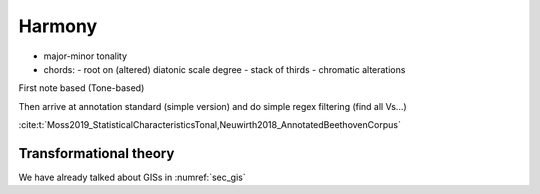 Harmony 
=======

- major-minor tonality
- chords:
  - root on (altered) diatonic scale degree 
  - stack of thirds
  - chromatic alterations

First note based (Tone-based) 


Then arrive at annotation standard (simple version)
and do simple regex filtering (find all Vs...)

:cite:t:`Moss2019_StatisticalCharacteristicsTonal,Neuwirth2018_AnnotatedBeethovenCorpus`

Transformational theory 
-----------------------

We have already talked about GISs in :numref:`sec_gis`